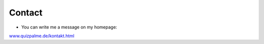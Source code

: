 ﻿

.. ==================================================
.. FOR YOUR INFORMATION
.. --------------------------------------------------
.. -*- coding: utf-8 -*- with BOM.

.. ==================================================
.. DEFINE SOME TEXTROLES
.. --------------------------------------------------
.. role::   underline
.. role::   typoscript(code)
.. role::   ts(typoscript)
   :class:  typoscript
.. role::   php(code)


Contact
^^^^^^^

- You can write me a message on my homepage:

`www.quizpalme.de/kontakt.html <http://www.quizpalme.de/kontakt>`_

